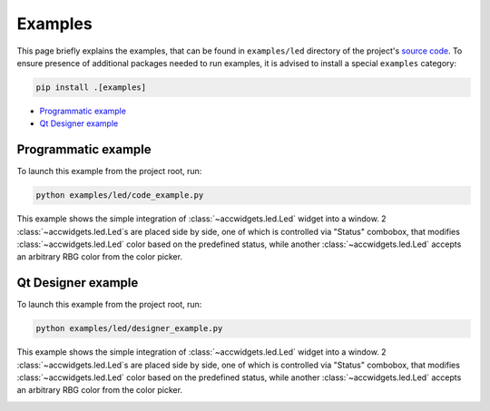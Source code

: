 Examples
==========

This page briefly explains the examples, that can be found in ``examples/led`` directory of the project's
`source code <https://gitlab.cern.ch/acc-co/accsoft/gui/accsoft-gui-pyqt-widgets>`__. To ensure presence of additional
packages needed to run examples, it is advised to install a special ``examples`` category:

.. code-block:: bash

   pip install .[examples]

- `Programmatic example`_
- `Qt Designer example`_


Programmatic example
--------------------

To launch this example from the project root, run:

.. code-block:: bash

   python examples/led/code_example.py

This example shows the simple integration of :class:`~accwidgets.led.Led` widget into a window. 2
:class:`~accwidgets.led.Led`s are placed side by side, one of
which is controlled via "Status" combobox, that modifies :class:`~accwidgets.led.Led` color based on the predefined
status, while another :class:`~accwidgets.led.Led` accepts an arbitrary RBG color from the color picker.

.. image:: ../../img/examples_led_basic.png

.. container:: collapsible-block

   .. container:: collapsible-title

      .. raw:: html

         Show contents of code_example.py...

   .. literalinclude:: ../../../examples/led/code_example.py

.. raw:: html

   <p />


Qt Designer example
-------------------

To launch this example from the project root, run:

.. code-block:: bash

   python examples/led/designer_example.py

This example shows the simple integration of :class:`~accwidgets.led.Led` widget into a window. 2
:class:`~accwidgets.led.Led`s are placed side by side, one of
which is controlled via "Status" combobox, that modifies :class:`~accwidgets.led.Led` color based on the predefined
status, while another :class:`~accwidgets.led.Led` accepts an arbitrary RBG color from the color picker.

.. image:: ../../img/examples_led_designer.png

.. container:: collapsible-block

   .. container:: collapsible-title

      .. raw:: html

         Show contents of designer_example.py...

   .. literalinclude:: ../../../examples/led/designer_example.py

.. raw:: html

   <p />
